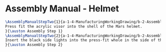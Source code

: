 * Assembly Manual - Helmet
#+BEGIN_SRC tex :tangle Helmet.tex
\AssemblyManualStepTwo{1}{a-1-4-ManufacturingWorkingDrawing/b-2-AssemblyInstructionManual/c-Helmet/step1.png}{
Press fit the acrylic visor into the shell of the Mars helmet.
}{\auston Assembly Step 1}
\AssemblyManualStepTwo{2}{a-1-4-ManufacturingWorkingDrawing/b-2-AssemblyInstructionManual/c-Helmet/step2.png}{
Insert the black side lights into the press-fit whole in the side of the helmet.
}{\auston Assembly Step 2}
#+END_SRC
